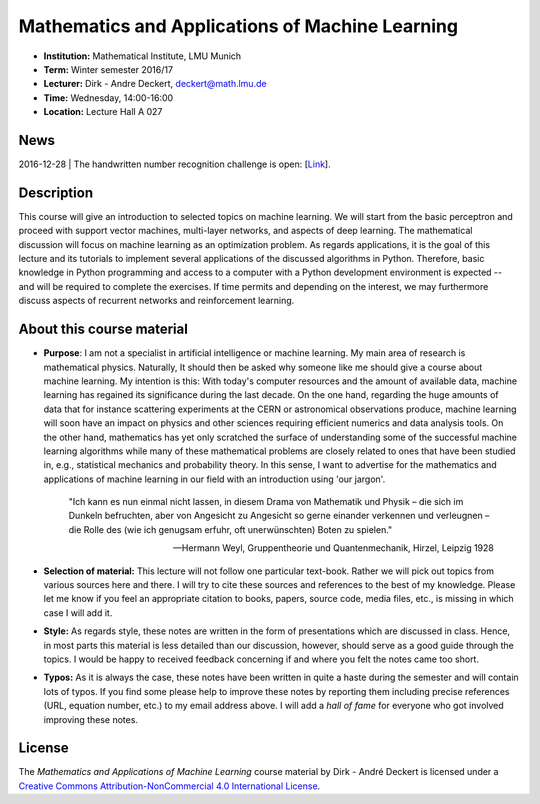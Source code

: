 Mathematics and Applications of Machine Learning
================================================

* **Institution:** Mathematical Institute, LMU Munich
* **Term:** Winter semester 2016/17
* **Lecturer:** Dirk - Andre Deckert, deckert@math.lmu.de
* **Time:** Wednesday, 14:00-16:00
* **Location:** Lecture Hall A 027

News
----

2016-12-28 | The handwritten number recognition challenge is open: [`Link <https://gitlab.com/deckert/MAML/blob/master/src/Handwritten%20Numbers%20Challenge/>`_]. 

Description 
-----------

This course will give an introduction to selected topics on machine learning.
We will start from the basic perceptron and proceed with support vector
machines, multi-layer networks, and aspects of deep learning. The mathematical
discussion will focus on machine learning as an optimization problem. As
regards applications, it is the goal of this lecture and its tutorials to
implement several applications of the discussed algorithms in Python.
Therefore, basic knowledge in Python programming and access to a computer with
a Python development environment is expected -- and will be required to
complete the exercises. If time permits and depending on the interest, we may
furthermore discuss aspects of recurrent networks and reinforcement learning.

About this course material
--------------------------

* **Purpose**: I am not a specialist in artificial intelligence or machine
  learning. My main area of research is mathematical physics. Naturally, It should
  then be asked why someone like me should give a course about machine
  learning. My intention is this: With today's computer resources and the
  amount of available data, machine learning has regained its significance
  during the last decade. On the one hand, regarding the huge amounts of data
  that for instance scattering experiments at the CERN or astronomical
  observations produce, machine learning will soon have an impact on physics
  and other sciences requiring efficient numerics and data analysis tools. On
  the other hand, mathematics has yet only scratched the surface of
  understanding some of the successful machine learning algorithms while many
  of these mathematical problems are closely related to ones that have been
  studied in, e.g., statistical mechanics and probability theory. In this
  sense, I want to advertise for the mathematics and applications of machine
  learning in our field with an introduction using 'our jargon'. 

      "Ich kann es nun einmal nicht lassen, in diesem Drama von Mathematik und
      Physik – die sich im Dunkeln befruchten, aber von Angesicht zu Angesicht so
      gerne einander verkennen und verleugnen – die Rolle des (wie ich genugsam
      erfuhr, oft unerwünschten) Boten zu spielen." 
      
      -- Hermann Weyl, Gruppentheorie und Quantenmechanik, Hirzel, Leipzig 1928

* **Selection of material:** This lecture will not follow one particular text-book.
  Rather we will pick out topics from various sources here and there. I will
  try to cite these sources and references to the best of my knowledge. Please
  let me know if you feel an appropriate citation to books, papers, source
  code, media files, etc., is missing in which case I will add it.

* **Style:** As regards style, these notes are written in the form
  of presentations which are discussed in class. Hence, in most parts this
  material is less detailed than our discussion, however, should serve as
  a good guide through the topics. I would be happy to received feedback
  concerning if and where you felt the notes came too short.
  
* **Typos:** As it is always the case, these notes have been written in quite
  a haste during the semester and will contain lots of typos. If you find some
  please help to improve these notes by reporting them including precise
  references (URL, equation number, etc.) to my email address above. I will add
  a *hall of fame* for everyone who got involved improving these notes.

License
-------

The *Mathematics and Applications of Machine Learning* course material by Dirk - André Deckert is licensed under a `Creative Commons Attribution-NonCommercial 4.0 International License <http://creativecommons.org/licenses/by-nc/4.0/>`_.
